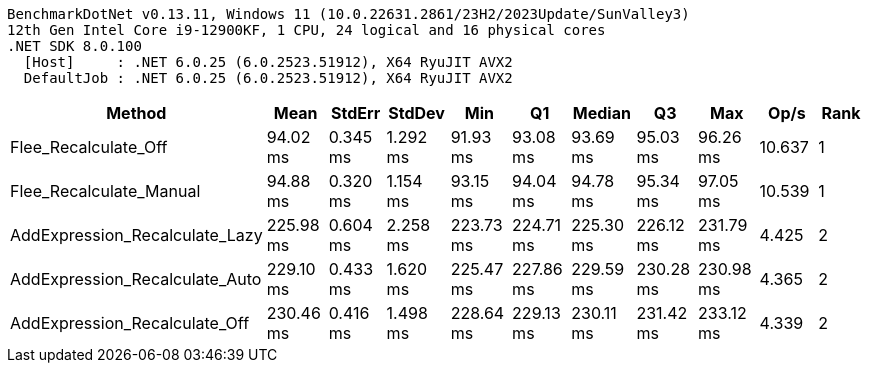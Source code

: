 ....
BenchmarkDotNet v0.13.11, Windows 11 (10.0.22631.2861/23H2/2023Update/SunValley3)
12th Gen Intel Core i9-12900KF, 1 CPU, 24 logical and 16 physical cores
.NET SDK 8.0.100
  [Host]     : .NET 6.0.25 (6.0.2523.51912), X64 RyuJIT AVX2
  DefaultJob : .NET 6.0.25 (6.0.2523.51912), X64 RyuJIT AVX2

....
[options="header"]
|===
|Method                          |Mean       |StdErr    |StdDev    |Min        |Q1         |Median     |Q3         |Max        |Op/s    |Rank  
|Flee_Recalculate_Off            |   94.02 ms|  0.345 ms|  1.292 ms|   91.93 ms|   93.08 ms|   93.69 ms|   95.03 ms|   96.26 ms|  10.637|     1
|Flee_Recalculate_Manual         |   94.88 ms|  0.320 ms|  1.154 ms|   93.15 ms|   94.04 ms|   94.78 ms|   95.34 ms|   97.05 ms|  10.539|     1
|AddExpression_Recalculate_Lazy  |  225.98 ms|  0.604 ms|  2.258 ms|  223.73 ms|  224.71 ms|  225.30 ms|  226.12 ms|  231.79 ms|   4.425|     2
|AddExpression_Recalculate_Auto  |  229.10 ms|  0.433 ms|  1.620 ms|  225.47 ms|  227.86 ms|  229.59 ms|  230.28 ms|  230.98 ms|   4.365|     2
|AddExpression_Recalculate_Off   |  230.46 ms|  0.416 ms|  1.498 ms|  228.64 ms|  229.13 ms|  230.11 ms|  231.42 ms|  233.12 ms|   4.339|     2
|===
